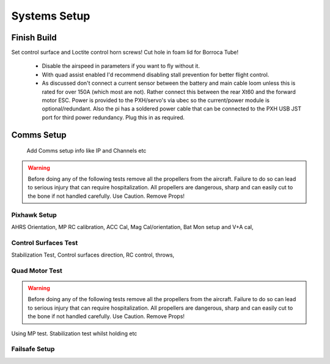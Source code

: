 Systems Setup
=============

Finish Build
------------

Set control surface and Loctite control horn screws!
Cut hole in foam lid for Borroca Tube!



  - Disable the airspeed in parameters if you want to fly without it.
  - With quad assist enabled I'd recommend disabling stall prevention for better flight control.
  - As discussed don't connect a current sensor between the battery and main cable loom unless this is rated for over 150A (which most are not). Rather connect this between the rear Xt60 and the forward motor ESC. Power is provided to the PXH/servo's via ubec so the current/power module is optional/redundant. Also the pi has a soldered power cable that can be connected to the PXH USB JST port for third power redundancy. Plug this in as required.


Comms Setup
------------

  Add Comms setup info like IP and Channels etc

.. Warning::
  Before doing any of the following tests remove all the propellers from the aircraft.
  Failure to do so can lead to serious injury that can require hospitalization. All propellers are dangerous, sharp and can easily cut to the bone if not handled carefully. Use Caution. Remove Props!



Pixhawk Setup
...............

AHRS Orientation, MP RC calibration, ACC Cal, Mag Cal/orientation, Bat Mon setup and V+A cal,



Control Surfaces Test
.........................

Stabilization Test, Control surfaces direction, RC control, throws,


Quad Motor Test
.................

.. Warning::
  Before doing any of the following tests remove all the propellers from the aircraft.
  Failure to do so can lead to serious injury that can require hospitalization. All propellers are dangerous, sharp and can easily cut to the bone if not handled carefully. Use Caution. Remove Props!


Using MP test. Stabilization test whilst holding etc

Failsafe Setup
.................
